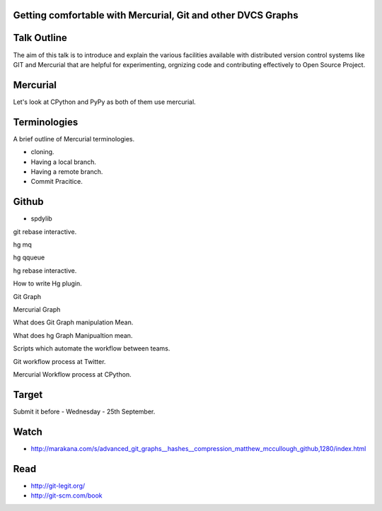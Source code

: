 Getting comfortable with Mercurial, Git and other DVCS Graphs
-------------------------------------------------------------

Talk Outline
------------

The aim of this talk is to introduce and explain the various facilities
available with distributed version control systems like GIT and Mercurial that
are helpful for experimenting, orgnizing code and contributing effectively to
Open Source Project.

Mercurial
---------

Let's look at CPython and PyPy as both of them use mercurial.

Terminologies
-------------

A brief outline of Mercurial terminologies.

* cloning.
* Having a local branch.
* Having a remote branch.
* Commit Pracitice.

Github
------
* spdylib


git rebase interactive.

hg mq

hg qqueue

hg rebase interactive.

How to write Hg plugin.

Git Graph

Mercurial Graph

What does Git Graph manipulation Mean.

What does hg Graph Manipualtion mean.

Scripts which automate the workflow between teams.

Git workflow process at Twitter.

Mercurial Workflow process at CPython.


Target
------

Submit it before - Wednesday - 25th September.

Watch
-----

* http://marakana.com/s/advanced_git_graphs__hashes__compression_matthew_mccullough_github,1280/index.html

Read
----

* http://git-legit.org/
* http://git-scm.com/book



